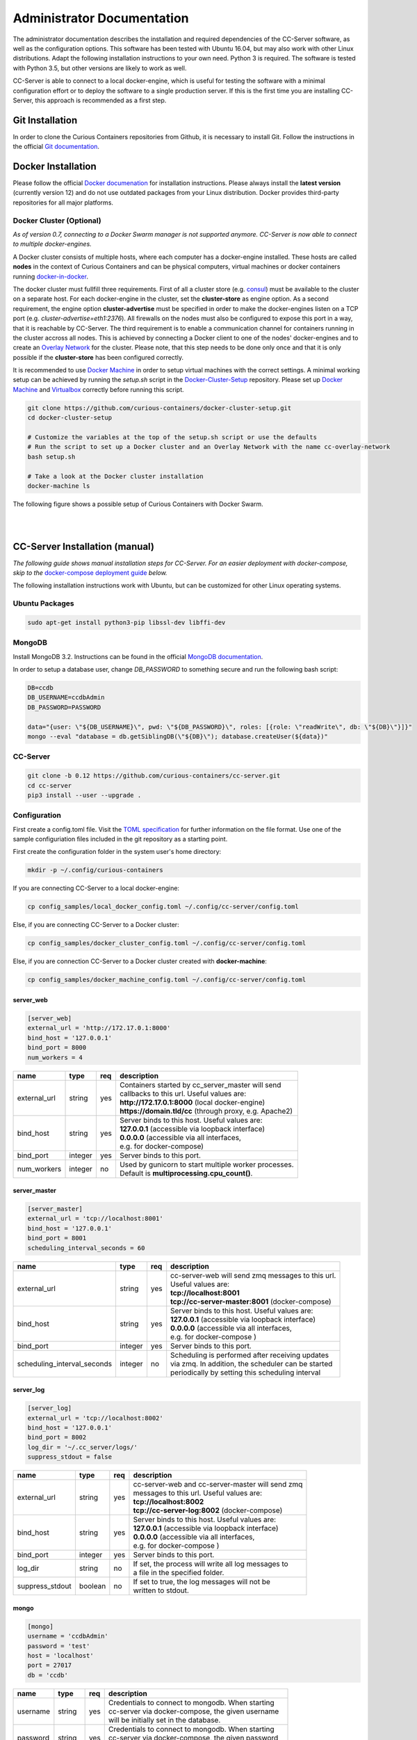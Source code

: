 Administrator Documentation
===========================

The administrator documentation describes the installation and required dependencies of the CC-Server software, as well
as the configuration options. This software has been tested with Ubuntu 16.04, but may also work with other
Linux distributions. Adapt the following installation instructions to your own need. Python 3 is required. The software
is tested with Python 3.5, but other versions are likely to work as well.

CC-Server is able to connect to a local docker-engine, which is useful for testing the software with a minimal
configuration effort or to deploy the software to a single production server. If this is the first time you are
installing CC-Server, this approach is recommended as a first step.

Git Installation
----------------

In order to clone the Curious Containers repositories from Github, it is necessary to install Git. Follow the
instructions in the official `Git documentation <https://git-scm.com/book/en/v2/Getting-Started-Installing-Git>`__.

Docker Installation
-------------------

Please follow the official `Docker documenation <https://docs.docker.com/engine/installation/linux/ubuntulinux/>`__ for
installation instructions. Please always install the **latest version** (currently version 12) and do not use
outdated packages from your Linux distribution. Docker provides third-party repositories for all major platforms.

Docker Cluster (Optional)
^^^^^^^^^^^^^^^^^^^^^^^^^

*As of version 0.7, connecting to a Docker Swarm manager is not supported anymore. CC-Server is now able to connect to
multiple docker-engines.*

A Docker cluster consists of multiple hosts, where each computer has a docker-engine installed. These hosts are called
**nodes** in the context of Curious Containers and can be physical computers, virtual machines or docker containers
running `docker-in-docker <https://github.com/jpetazzo/dind>`__.

The docker cluster must fullfill three requirements. First of all a cluster store
(e.g. `consul <https://www.consul.io/>`__) must be available to the cluster on a separate host. For each docker-engine
in the cluster, set the **cluster-store** as engine option. As a second requirement, the engine option
**cluster-advertise** must be specified in order to make the docker-engines listen on a TCP port (e.g.
*cluster-advertise=eth1:2376*). All firewalls on the nodes must also be configured to expose this port in a way,
that it is reachable by CC-Server. The third requirement is to enable a communication channel for containers running in
the cluster accross all nodes. This is achieved by connecting a Docker client to one of the nodes' docker-engines and to
create an `Overlay Network <https://docs.docker.com/engine/userguide/networking/get-started-overlay/>`__ for the
cluster. Please note, that this step needs to be done only once and that it is only possible if the **cluster-store**
has been configured correctly.

It is recommended to use `Docker Machine <https://docs.docker.com/machine/install-machine/>`__ in order to setup virtual
machines with the correct settings. A minimal working setup can be achieved by running the *setup.sh* script in the
`Docker-Cluster-Setup <https://github.com/curious-containers/docker-cluster-setup>`__ repository. Please set up
`Docker Machine <https://docs.docker.com/machine/install-machine/>`__ and
`Virtualbox <https://www.virtualbox.org/wiki/Linux_Downloads>`__ correctly before running this script.

.. code-block:: bash

   git clone https://github.com/curious-containers/docker-cluster-setup.git
   cd docker-cluster-setup

   # Customize the variables at the top of the setup.sh script or use the defaults
   # Run the script to set up a Docker cluster and an Overlay Network with the name cc-overlay-network
   bash setup.sh

   # Take a look at the Docker cluster installation
   docker-machine ls


The following figure shows a possible setup of Curious Containers with Docker Swarm.

|

.. image:: _static/images/cluster.*

|


CC-Server Installation (manual)
-------------------------------

*The following guide shows manual installation steps for CC-Server. For an easier deployment with docker-compose, skip
to the* `docker-compose deployment guide <admin.html#cc-server-deployment-docker-compose>`__ *below.*

The following installation instructions work with Ubuntu, but can be customized for other Linux operating systems.

Ubuntu Packages
^^^^^^^^^^^^^^^

.. code-block:: bash

   sudo apt-get install python3-pip libssl-dev libffi-dev


MongoDB
^^^^^^^

Install MongoDB 3.2. Instructions can be found in the official
`MongoDB documentation <https://docs.mongodb.com/manual/tutorial/install-mongodb-on-ubuntu/>`__.

In order to setup a database user, change *DB_PASSWORD* to something secure and run the following bash script:

.. code-block:: bash

   DB=ccdb
   DB_USERNAME=ccdbAdmin
   DB_PASSWORD=PASSWORD

   data="{user: \"${DB_USERNAME}\", pwd: \"${DB_PASSWORD}\", roles: [{role: \"readWrite\", db: \"${DB}\"}]}"
   mongo --eval "database = db.getSiblingDB(\"${DB}\"); database.createUser(${data})"


CC-Server
^^^^^^^^^

.. code-block:: bash

   git clone -b 0.12 https://github.com/curious-containers/cc-server.git
   cd cc-server
   pip3 install --user --upgrade .


Configuration
^^^^^^^^^^^^^

First create a config.toml file. Visit the `TOML specification <https://github.com/toml-lang/toml>`__ for further
information on the file format. Use one of the sample configuriation files included in the git repository as a starting
point.

First create the configuration folder in the system user's home directory:

.. code-block:: bash

   mkdir -p ~/.config/curious-containers

If you are connecting CC-Server to a local docker-engine:

.. code-block:: bash

   cp config_samples/local_docker_config.toml ~/.config/cc-server/config.toml


Else, if you are connecting CC-Server to a Docker cluster:

.. code-block:: bash

   cp config_samples/docker_cluster_config.toml ~/.config/cc-server/config.toml


Else, if you are connection CC-Server to a Docker cluster created with **docker-machine**:

.. code-block:: bash

   cp config_samples/docker_machine_config.toml ~/.config/cc-server/config.toml


server_web
""""""""""

.. code-block:: toml

   [server_web]
   external_url = 'http://172.17.0.1:8000'
   bind_host = '127.0.0.1'
   bind_port = 8000
   num_workers = 4


+---------------+------------------+-----+--------------------------------------------------------------------+
| name          | type             | req | description                                                        |
+===============+==================+=====+====================================================================+
| external_url  | string           | yes | | Containers started by cc_server_master will send                 |
|               |                  |     | | callbacks to this url. Useful values are:                        |
|               |                  |     | | **http://172.17.0.1:8000** (local docker-engine)                 |
|               |                  |     | | **https://domain.tld/cc** (through proxy, e.g. Apache2)          |
+---------------+------------------+-----+--------------------------------------------------------------------+
| bind_host     | string           | yes | | Server binds to this host. Useful values are:                    |
|               |                  |     | | **127.0.0.1** (accessible via loopback interface)                |
|               |                  |     | | **0.0.0.0** (accessible via all interfaces,                      |
|               |                  |     | | e.g. for docker-compose)                                         |
+---------------+------------------+-----+--------------------------------------------------------------------+
| bind_port     | integer          | yes | | Server binds to this port.                                       |
+---------------+------------------+-----+--------------------------------------------------------------------+
| num_workers   | integer          | no  | | Used by gunicorn to start multiple worker processes.             |
|               |                  |     | | Default is **multiprocessing.cpu_count()**.                      |
+---------------+------------------+-----+--------------------------------------------------------------------+


server_master
"""""""""""""

.. code-block:: toml

   [server_master]
   external_url = 'tcp://localhost:8001'
   bind_host = '127.0.0.1'
   bind_port = 8001
   scheduling_interval_seconds = 60


+-----------------------------+------------------+-----+------------------------------------------------------+
| name                        | type             | req | description                                          |
+=============================+==================+=====+======================================================+
| external_url                | string           | yes | | cc-server-web will send zmq messages to this url.  |
|                             |                  |     | | Useful values are:                                 |
|                             |                  |     | | **tcp://localhost:8001**                           |
|                             |                  |     | | **tcp://cc-server-master:8001** (docker-compose)   |
+-----------------------------+------------------+-----+------------------------------------------------------+
| bind_host                   | string           | yes | | Server binds to this host. Useful values are:      |
|                             |                  |     | | **127.0.0.1** (accessible via loopback interface)  |
|                             |                  |     | | **0.0.0.0** (accessible via all interfaces,        |
|                             |                  |     | | e.g. for docker-compose   )                        |
+-----------------------------+------------------+-----+------------------------------------------------------+
| bind_port                   | integer          | yes | | Server binds to this port.                         |
+-----------------------------+------------------+-----+------------------------------------------------------+
| scheduling_interval_seconds | integer          | no  | | Scheduling is performed after receiving updates    |
|                             |                  |     | | via zmq. In addition, the scheduler can be started |
|                             |                  |     | | periodically by setting this scheduling interval   |
+-----------------------------+------------------+-----+------------------------------------------------------+


server_log
""""""""""

.. code-block:: toml

   [server_log]
   external_url = 'tcp://localhost:8002'
   bind_host = '127.0.0.1'
   bind_port = 8002
   log_dir = '~/.cc_server/logs/'
   suppress_stdout = false


+-----------------------------+------------------+-----+------------------------------------------------------+
| name                        | type             | req | description                                          |
+=============================+==================+=====+======================================================+
| external_url                | string           | yes | | cc-server-web and cc-server-master will send zmq   |
|                             |                  |     | | messages to this url. Useful values are:           |
|                             |                  |     | | **tcp://localhost:8002**                           |
|                             |                  |     | | **tcp://cc-server-log:8002** (docker-compose)      |
+-----------------------------+------------------+-----+------------------------------------------------------+
| bind_host                   | string           | yes | | Server binds to this host. Useful values are:      |
|                             |                  |     | | **127.0.0.1** (accessible via loopback interface)  |
|                             |                  |     | | **0.0.0.0** (accessible via all interfaces,        |
|                             |                  |     | | e.g. for docker-compose   )                        |
+-----------------------------+------------------+-----+------------------------------------------------------+
| bind_port                   | integer          | yes | | Server binds to this port.                         |
+-----------------------------+------------------+-----+------------------------------------------------------+
| log_dir                     | string           | no  | | If set, the process will write all log messages to |
|                             |                  |     | | a file in the specified folder.                    |
+-----------------------------+------------------+-----+------------------------------------------------------+
| suppress_stdout             | boolean          | no  | | If set to true, the log messages will not be       |
|                             |                  |     | | written to stdout.                                 |
+-----------------------------+------------------+-----+------------------------------------------------------+


mongo
"""""

.. code-block:: toml

   [mongo]
   username = 'ccdbAdmin'
   password = 'test'
   host = 'localhost'
   port = 27017
   db = 'ccdb'


+-----------------------------+------------------+-----+------------------------------------------------------+
| name                        | type             | req | description                                          |
+=============================+==================+=====+======================================================+
| username                    | string           | yes | | Credentials to connect to mongodb. When starting   |
|                             |                  |     | | cc-server via docker-compose, the given username   |
|                             |                  |     | | will be initially set in the database.             |
+-----------------------------+------------------+-----+------------------------------------------------------+
| password                    | string           | yes | | Credentials to connect to mongodb. When starting   |
|                             |                  |     | | cc-server via docker-compose, the given password   |
|                             |                  |     | | will be initially set in the database.             |
+-----------------------------+------------------+-----+------------------------------------------------------+
| host                        | string           | yes | | Hostname of the mongo server. Useful values are:   |
|                             |                  |     | | **localhost**                                      |
|                             |                  |     | | **mongo** (docker-compose)                         |
+-----------------------------+------------------+-----+------------------------------------------------------+
| port                        | integer          | yes | | Port number of mongo server. Userful value is:     |
|                             |                  |     | | **27017** (standard port)                          |
+-----------------------------+------------------+-----+------------------------------------------------------+
| db                          | string           | yes | | Name of the database provided by the mongo server. |
+-----------------------------+------------------+-----+------------------------------------------------------+


docker (connecting to docker-machine cluster)
"""""""""""""""""""""""""""""""""""""""""""""

.. code-block:: toml

   [docker]
   thread_limit = 8
   api_timeout = 30
   net = 'cc-overlay-network'
   machines_dir = '~/.docker/machine/machines'

+-----------------------------+------------------+-----+------------------------------------------------------+
| name                        | type             | req | description                                          |
+=============================+==================+=====+======================================================+
| thread_limit                | integer          | yes | | cc-server-master will create one docker-py client  |
|                             |                  |     | | per docker-engine in a compute cluster.            |
|                             |                  |     | | This setting limits the number of concurrent calls |
|                             |                  |     | | per client, to prevent hitting bugs in docker.     |
+-----------------------------+------------------+-----+------------------------------------------------------+
| api_timeout                 | integer          | yes | | docker-py client times out after specified amount  |
|                             |                  |     | | of time, if the connected docker-engnine is not    |
|                             |                  |     | | reachable via the network.                         |
+-----------------------------+------------------+-----+------------------------------------------------------+
| net                         | string           | no  | | This setting refers to the name of a docker        |
|                             |                  |     | | overlay network. It is only necessary in cluster   |
|                             |                  |     | | configurations with multiple docker-engines        |
+-----------------------------+------------------+-----+------------------------------------------------------+
| machines_dir                | string           | no  | | This settings provides a convenient way to connect |
|                             |                  |     | | to a cluster of multiple docker-engine, which has  |
|                             |                  |     | | been set up using docker machine. Useful value is: |
|                             |                  |     | | **~/.docker/machine/machines**                     |
+-----------------------------+------------------+-----+------------------------------------------------------+


docker (connecting to local docker-engine)
""""""""""""""""""""""""""""""""""""""""""

.. code-block:: toml

   [docker]
   thread_limit = 8
   api_timeout = 30

   [docker.nodes.local]
   base_url = 'unix://var/run/docker.sock'


When connecting to a local docker-engine the *net* and *machines_dir* options should not be set. In this case the
docker-engine is refered to as *docker.nodes.local*, where *local* is an arbitrary name for the given node. The
base_url refers to the local unix socket of the docker-engine.


docker (connecting to a cluster of docker-engines)
""""""""""""""""""""""""""""""""""""""""""""""""""

.. code-block:: toml

   [docker]
   thread_limit = 8
   api_timeout = 30
   net = 'cc-overlay-network'

   [docker.nodes.cc-node1]
   base_url = 'tcp://192.168.99.101:2376'

   [docker.nodes.cc-node1.tls]
   verify = '/home/christoph/.docker/machine/machines/cc-node1/ca.pem'
   client_cert = [
       '/home/christoph/.docker/machine/machines/cc-node1/cert.pem',
       '/home/christoph/.docker/machine/machines/cc-node1/key.pem'
   ]
   assert_hostname = false

   [docker.nodes.cc-node2]
   base_url = 'tcp://192.168.99.102:2376'

   [docker.nodes.cc-node2.tls]
   verify = '/home/christoph/.docker/machine/machines/cc-node2/ca.pem'
   client_cert = [
       '/home/christoph/.docker/machine/machines/cc-node2/cert.pem',
       '/home/christoph/.docker/machine/machines/cc-node2/key.pem'
   ]
   assert_hostname = false


When connecting to a cluster of multiple docker-engines, without using the *machines_dir* option, every engine can
be specified separately. In this case the *net* option must be set. Every node is given an arbitrary name like
**cc-node1** and **cc-node2**. If TLS is configured for a docker-engine, the according settings are specified via
**docker.nodes.cc-node1.tls**.


defaults
""""""""

*The defaults section in the TOML configuration is for values, that usually do not need to be change in order to run
CC-Server.*


.. code-block:: toml

   [defaults.application_container_description]
   entry_point = 'python3 -m cc_container_worker.application_container'


The **application_container_description** fields contain information about how to run an application container. The
images contain CC-Container-Worker, which is usually stored in the image file system at */opt/container_worker*.
The appropriate command to start the worker is given as **entry_point**. This default value can be overwritten by
specifying a different **entry_point** in a task.


.. code-block:: toml

   [defaults.data_container_description]
   image = 'docker.io/curiouscontainers/cc-image-fedora:0.12'
   entry_point = 'python3 -m cc_container_worker.data_container'
   container_ram = 512
   num_workers = 4


The **data_container_description** fields contain information about how to run a data container. CC-Image-Ubuntu and
CC-Image-Fedora are both supported as data container images. Specify the URL of one of theses images, or a customized
image, in the **image** field. The images contain CC-Container-Worker, which is usually stored in the image file system
at */opt/container_worker*. The appropriate command to start the worker is given as **entry_point**. The field
**container_ram** specifies the amount of memory for a data container in Megabytes. The **num_workers** field is used
by gunicorn to start multiple worker processes. If the field is not set the number of workers is determined with
**multiprocessing.cpu_count()**.


.. code-block:: toml

   [defaults.data_container_description.registry_auth]
   username = 'REGISTRY_USER'
   password = 'PASSWORD'


If the access to the **image** specified in **data_container_description** is restricted by the Docker registry,
the appropriate **username** and **password** have to specified in **registry_auth**. The
**registry_auth** subsection should be deleted from the configuration file if not required.


.. code-block:: toml

   [defaults.inspection_container_description]
   image = 'docker.io/curiouscontainers/cc-image-fedora:0.12'
   entry_point = 'python3 -m cc_container_worker.inspection_container'


Inspection containers are internally used to check the status of a compute node. Users will never notice them.
The parameters **image** and **entry_point** must be specified.


.. code-block:: toml

   [defaults.inspection_container_description.registry_auth]
   username = 'REGISTRY_USER'
   password = 'PASSWORD'


If the access to the **image** specified in **inspection_container_description** is restricted by the Docker registry,
the appropriate **username** and **password** have to specified in **registry_auth**. The
**registry_auth** subsection should be deleted from the configuration file if not required.


.. code-block:: toml

   [defaults.scheduling_strategies]
   container_allocation = 'spread'


Changing the scheduling behaviour of CC-Server can be achieved by changing the values the **scheduling_strategies**
subsection. Currently only the **container_allocation** strategy can be changed. The value of **container_allocation** must
be either *spread* or *binpack*. The *spread* strategy allocates a new container on a Swarm Node with the highest amount
of free RAM and *binpack* allocates a new container on a Swarm Node with the lowest amount of free RAM still suitable for
the container.


.. code-block:: toml

   [defaults.error_handling]
   max_task_trials = 3


CC-Server is fault tolerant, in the sense that faulty tasks are automatically restarted. Sometimes a restart will not fix
the problem, because the task configuration is wrong or a resource is not available. In order to avoid infite restart
loops, the number of restarts must be limited by setting the **max_task_trials** value in the **error_handling** subsection.


.. code-block:: toml

   [defaults.error_handling.node_offline_notification]
   url = 'https://my-domain.tld/cluster'
   auth = {'auth_type' = 'basic', 'username' = 'admin', 'password' = 'PASSWORD'}


If **node_offline_notification** is set to *true*, an entirely optional notification mechanism can be activated. This
**node_offline_notification** will send an HTTP POST request, containing a JSON object with the **name** of the
corresponding cluster node, to the specified **url**. Setting authentication information in the **auth** field is
optional. Remove the complete **node_offline_notification** section from the config file if not required.


.. code-block:: toml

   [defaults.authorization]
   num_login_attempts = 3
   block_for_seconds = 120
   tokens_valid_for_seconds = 172800


The authorization module of CC-Server provides mechanism to avoid API exploitation. After a certain number of login attemps
with wrong user credentials, the authorization for this user will be blocked for a certain amount of time. These values
can be set as **number_login_attempts** and **block_for_seconds** in the **authorization** subsection. A user can request
a login token, which can be used instead of the original password for a certain amount of time specified as
**tokens_valid_for_seconds**.


Create User Accounts
^^^^^^^^^^^^^^^^^^^^

Users can be created with an interactive script. Run the *cc-create-user* script and follow the instructions. The script
asks if admin rights should be granted to the user. Admin users can query and cancel tasks of other users via the REST
API, while standard users only get access to their own tasks.

.. code-block:: bash

   cc-create-user


Run the Code
^^^^^^^^^^^^

The server will be running on the **port** specified in *config.toml* (e.g. localhost:8000):

.. code-block:: bash

   cc-server


CC-Server will try to find the *config.toml* automatically. It will first look inside the system users home directory
(*~/.config/curious-containers/config.toml*). If the configuriation file is not there, it will try to find the
*config.toml* file in the source code directory of CC-Server (*/PATH/TO/cc-server/config.toml*).

If these locations are not suitable for the configuration file, the file path can be defined explicitely as a CLI
argument:

.. code-block:: bash

   cc-server --config-file /PATH/TO/my_config.toml


CC-Server Deployment (docker-compose)
-------------------------------------

Change to the cc-server/compose directory and copy the sample configuration files to this directory. *config.toml* contains
the usual CC-Server settings as described in the `configuration chapter <admin.html#configuration>`__ above.
*docker-compose.yml* describes the dependencies between various server components. If
any of these components are not needed or being deployed without docker-compose, they can be removed from the file.
Components specified in *docker-compose.yml*, which are not strictly required, are *dind* (if an external docker-engine
or cluster is used), *registry* (if an external docker registry is used) and *file-server* (which is mostly useful for
development).

.. code-block:: bash

   git clone -b 0.12 https://github.com/curious-containers/cc-server.git
   cd cc-server/compose
   cp -R config_samples/* .


Make sure `docker-compose <https://github.com/docker/compose/releases>`__ is installed. Use the scripts provided in the
*scripts* folder to start and stop CC-Server.

.. code-block:: bash

   bin/cc-start-compose
   bin/cc-stop-compose


The docker-compose deployment of CC-Server can also be registered as a system service with systemd.

.. code-block:: bash

   # create systemd unit file
   sudo bin/cc-create-systemd-unit-file -d $(pwd)

   # enable cc-server to automatically run it on system startup
   systemctl enable cc-server

   # start cc-server
   systemctl start cc-server


If the server configuration in the *config.toml* has not been changed, the CC-Server REST interface will be available
at *http://localhost:8000* All persistent data of the server components is stored at *~/.cc_server_compose*.


Create User Accounts
^^^^^^^^^^^^^^^^^^^^

First create a user for CC-Server. With the **cc-create-user** script the **config.toml** file used with docker-compose
can be referenced. In **config.toml** the hostname of the MongoDB is set to *mongo*, because this is the hostname of the
container created by docker-compose. Use --mongo-host to override this setting to *localhost*, which uses the MongoDB
port forwarding configured in **docker-compose.yml**.

.. code-block:: bash

   sudo apt-get install python3-pip libssl-dev libffi-dev

   cd ..
   pip3 install --user --upgrade -r requirements.txt
   bin/cc-create-user --config-file=compose/config.toml --mongo-host=localhost


Apache2 TLS Proxy
^^^^^^^^^^^^^^^^^

The following Apache2 configuration enables a basic TLS proxy for CC-Server. First install Apache2 and enable the
required modules.

.. code-block:: bash

   sudo apt update
   sudo apt install apache2
   sudo a2enmod ssl
   sudo a2enmod proxy_http


Create an Apache2 site file at **/etc/apache2/sites-available/cc-server.conf** and add the following content:

.. code-block:: apache

   Listen 443

   <VirtualHost *:443>
       ServerName domain.tld

       SSLEngine On
       SSLCertificateFile /PATH/TO/cert.pem
       SSLCertificateKeyFile /PATH/TO/key.pem
       SSLCertificateChainFile /PATH/TO/chain.pem

       ProxyRequests Off
       ProxyPass /cc http://localhost:8000 retry=0
       ProxyPassReverse /cc http://localhost:8000
   </VirtualHost>


**IMPORTANT NOTE:** This is not the most secure configuration possible, but only a simplified example. For more
information take a look at the following resources:
`Apache 2 SSL <https://httpd.apache.org/docs/current/ssl/>`__,
`Mozilla Server Side TLS <https://wiki.mozilla.org/Security/Server_Side_TLS>`__,
`Mozilla TLS Configuration <https://wiki.mozilla.org/Security/TLS_Configurations>`__

Enable the site file and restart Apache2.

.. code-block:: bash

   sudo a2ensite cc-server
   sudo systemctl restart apache2


CC-Server is now ready to use at *https://domain.tld/cc/*. Make sure to adapt the CC-Server configuration, to include
the new external url. Edit */PATH/TO/cc-server/compose/config.toml* and change the value of **web_server.external_url**
to **https://domain.tld/cc**.


Web User Interface
------------------

The web interface CC-UI is an optional component and can be used to quickly access information about task groups, tasks,
application containers and data containers. The following instructions describe the deployment process with Apache 2,
assuming that the Apache web server is already set up with CC-Server running at *https://domain.tld/cc/*.

First edit the Apache configuration to contain the desired deployment directory (e.g. */PATH/TO/cc-ui*). Remember to
restart the web server afterwards.

.. code-block:: apache

   Listen 443

   <VirtualHost *:443>
       ServerName domain.tld

       SSLEngine On
       SSLCertificateFile /PATH/TO/cert.pem
       SSLCertificateKeyFile /PATH/TO/key.pem
       SSLCertificateChainFile /PATH/TO/chain.pem

       ProxyRequests Off
       ProxyPass /cc http://localhost:8000
       ProxyPassReverse /cc http://localhost:8000

       DocumentRoot /PATH/TO/cc-ui
       <Directory /PATH/TO/cc-ui>
           Require all granted
       </Directory>
   </VirtualHost>


Install **nodejs** and **npm** on your platform and run the following commands.

.. code-block:: bash

   git clone https://github.com/curious-containers/cc-ui.git
   cd cc-ui

   touch src/config.js
   npm install
   npm update
   npm run build


The *build* directory contains the generated HTML and JavaScript files. Copy the files to your deployment directory and
fix the file permissions for Apache.

.. code-block:: bash

   cp -R ./build /PATH/TO/cc-ui
   chown -R www-data:www-data /PATH/TO/cc-ui


CC-UI is now ready to use at *https://domain.tld/*.


Configuration
^^^^^^^^^^^^^

In the case, that CC-Server is not deployed at *https://domain.tld/cc/*, the location can be configured in the
**src/config.js** file.

.. code-block:: javascript

   export const host = 'https://domain.tld/path/to/cc/'


**IMPORTANT NOTE:** A Browser will not send REST requests to the CC-Server backend, if the protocol, ip/domain or port
are different from your CC-UI deployment. Take a look at `CORS <https://www.w3.org/TR/cors/>`__ and configure Apache to
accept cross-origin requests. This may affect the security of CC-UI (although CC-UI does not set cookies).


Docker Registry
---------------

Container images created by users have to be deployed to a Docker registry. The official
`Docker Hub registry <https://hub.docker.com/>`__ with free public repositories or a paid plan for private repositories can
be used. Consider deploying a private Docker repository in order to provide free private repositories to your users.
Instructions can be found in the official `Docker Registry documentation <https://docs.docker.com/registry/deploying/>`__.
